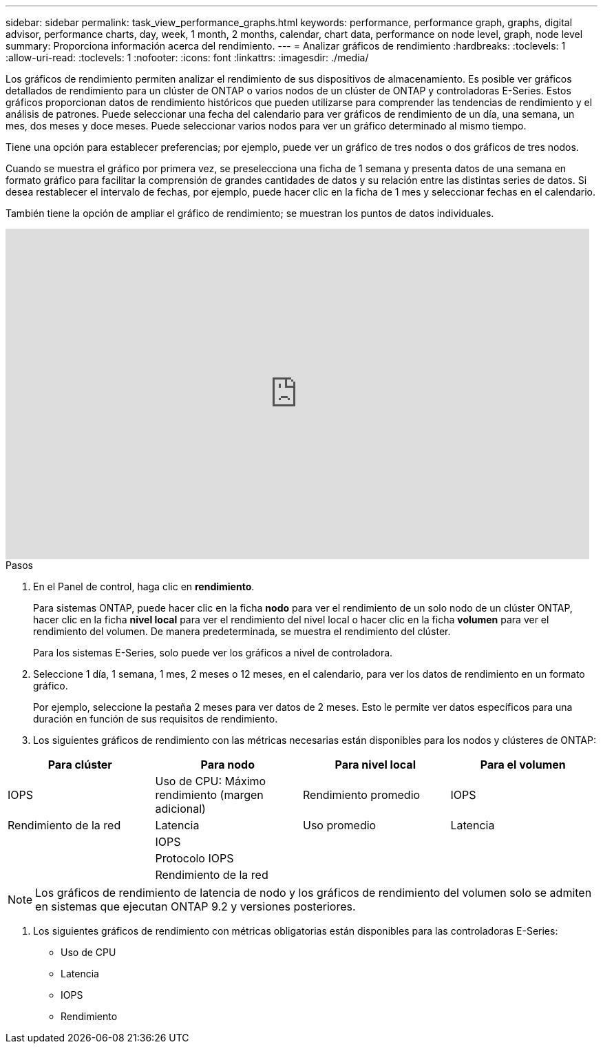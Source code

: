 ---
sidebar: sidebar 
permalink: task_view_performance_graphs.html 
keywords: performance, performance graph, graphs, digital advisor, performance charts, day, week, 1 month, 2 months, calendar, chart data, performance on node level, graph, node level 
summary: Proporciona información acerca del rendimiento. 
---
= Analizar gráficos de rendimiento
:hardbreaks:
:toclevels: 1
:allow-uri-read: 
:toclevels: 1
:nofooter: 
:icons: font
:linkattrs: 
:imagesdir: ./media/


[role="lead"]
Los gráficos de rendimiento permiten analizar el rendimiento de sus dispositivos de almacenamiento. Es posible ver gráficos detallados de rendimiento para un clúster de ONTAP o varios nodos de un clúster de ONTAP y controladoras E-Series. Estos gráficos proporcionan datos de rendimiento históricos que pueden utilizarse para comprender las tendencias de rendimiento y el análisis de patrones. Puede seleccionar una fecha del calendario para ver gráficos de rendimiento de un día, una semana, un mes, dos meses y doce meses. Puede seleccionar varios nodos para ver un gráfico determinado al mismo tiempo.

Tiene una opción para establecer preferencias; por ejemplo, puede ver un gráfico de tres nodos o dos gráficos de tres nodos.

Cuando se muestra el gráfico por primera vez, se preselecciona una ficha de 1 semana y presenta datos de una semana en formato gráfico para facilitar la comprensión de grandes cantidades de datos y su relación entre las distintas series de datos. Si desea restablecer el intervalo de fechas, por ejemplo, puede hacer clic en la ficha de 1 mes y seleccionar fechas en el calendario.

También tiene la opción de ampliar el gráfico de rendimiento; se muestran los puntos de datos individuales.

video::fWrHYX17xT8[youtube,width=848,height=480]
.Pasos
. En el Panel de control, haga clic en *rendimiento*.
+
Para sistemas ONTAP, puede hacer clic en la ficha *nodo* para ver el rendimiento de un solo nodo de un clúster ONTAP, hacer clic en la ficha *nivel local* para ver el rendimiento del nivel local o hacer clic en la ficha *volumen* para ver el rendimiento del volumen. De manera predeterminada, se muestra el rendimiento del clúster.

+
Para los sistemas E-Series, solo puede ver los gráficos a nivel de controladora.



. Seleccione 1 día, 1 semana, 1 mes, 2 meses o 12 meses, en el calendario, para ver los datos de rendimiento en un formato gráfico.
+
Por ejemplo, seleccione la pestaña 2 meses para ver datos de 2 meses. Esto le permite ver datos específicos para una duración en función de sus requisitos de rendimiento.

. Los siguientes gráficos de rendimiento con las métricas necesarias están disponibles para los nodos y clústeres de ONTAP:


[cols="25,25,25,25"]
|===
| Para clúster | Para nodo | Para nivel local | Para el volumen 


| IOPS | Uso de CPU: Máximo rendimiento (margen adicional) | Rendimiento promedio | IOPS 


| Rendimiento de la red | Latencia | Uso promedio | Latencia 


|  | IOPS |  |  


|  | Protocolo IOPS |  |  


|  | Rendimiento de la red |  |  
|===

NOTE: Los gráficos de rendimiento de latencia de nodo y los gráficos de rendimiento del volumen solo se admiten en sistemas que ejecutan ONTAP 9.2 y versiones posteriores.

. Los siguientes gráficos de rendimiento con métricas obligatorias están disponibles para las controladoras E-Series:
+
** Uso de CPU
** Latencia
** IOPS
** Rendimiento



